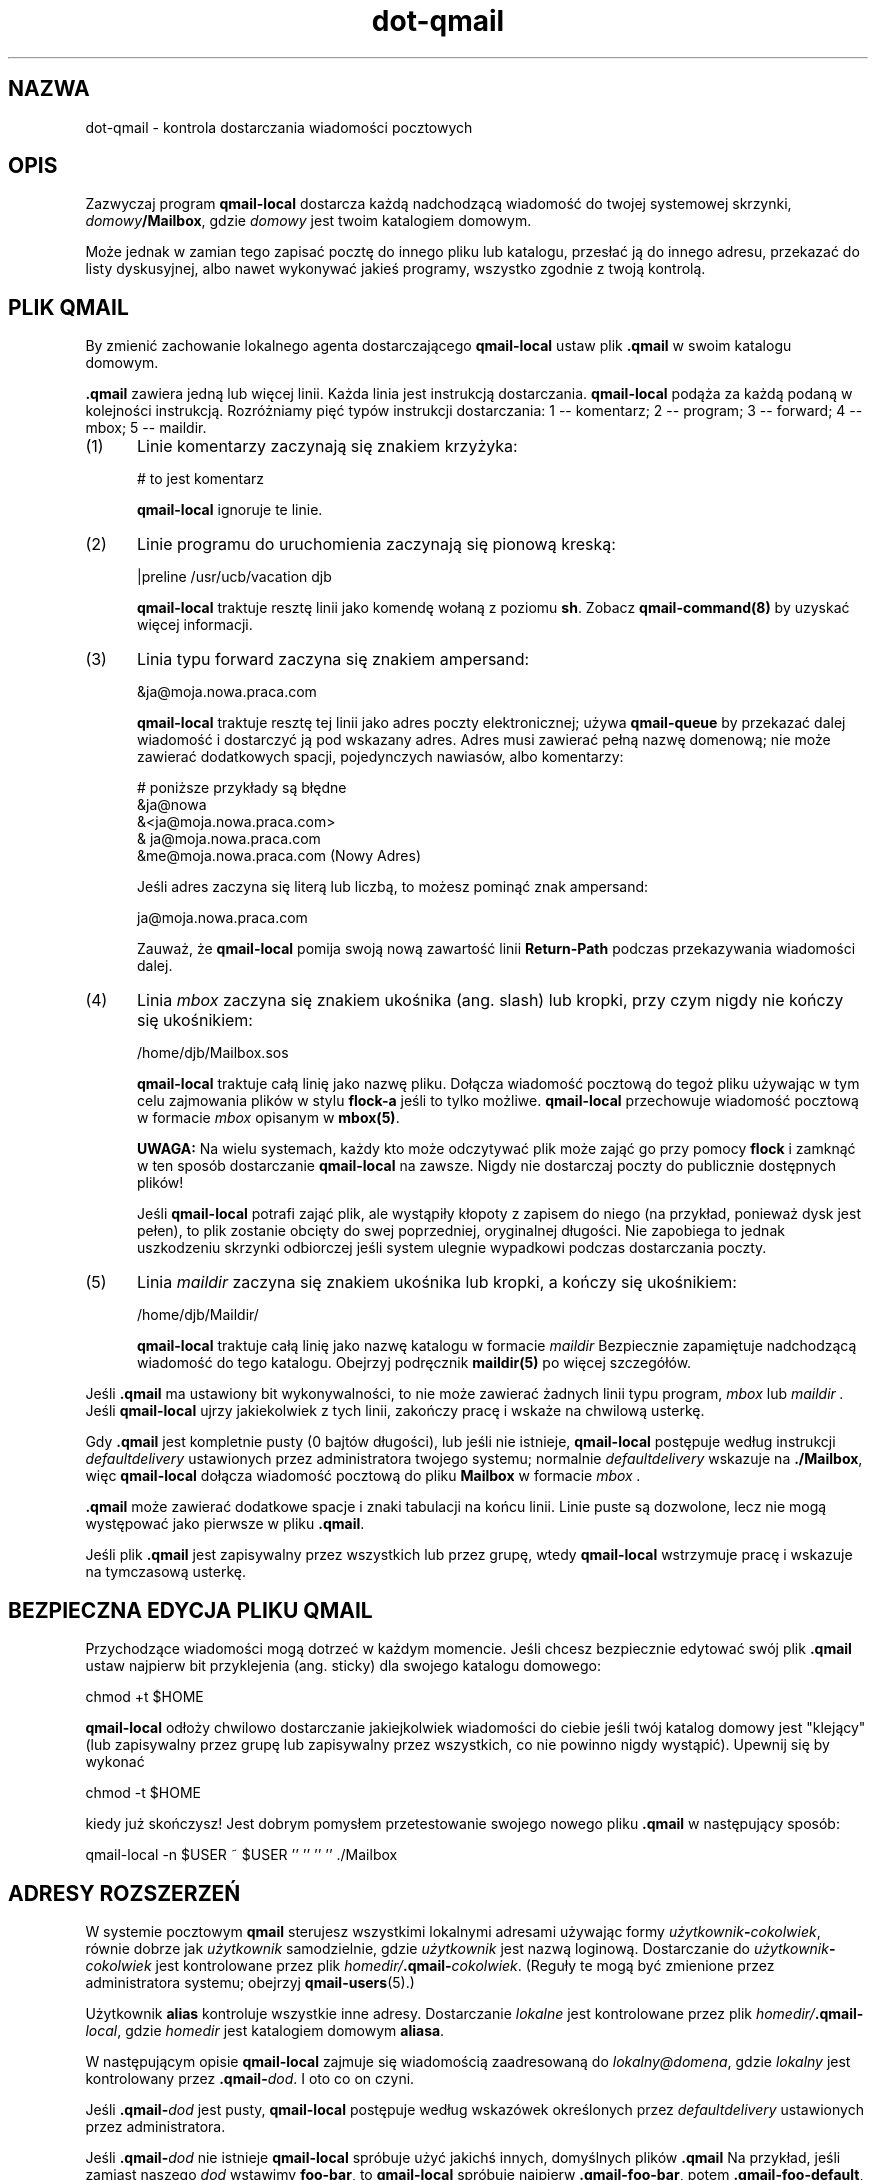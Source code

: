 .\" Translation (c) 1999 Paweł Wilk <siefca@pl.qmail.org>
.\" {PTM/PW/0.1/10-11-1999/"kontroluj dostarczanie wiadomości pocztowych"}
.TH dot-qmail 5
.SH NAZWA
dot-qmail \- kontrola dostarczania wiadomości pocztowych
.SH OPIS
Zazwyczaj program
.B qmail-local
dostarcza każdą nadchodzącą wiadomość do twojej systemowej skrzynki,
.IR domowy\fB/Mailbox ,
gdzie
.I domowy
jest twoim katalogiem domowym.

Może jednak w zamian tego zapisać pocztę do innego pliku lub katalogu,
przesłać ją do innego adresu,
przekazać do listy dyskusyjnej,
albo nawet wykonywać jakieś programy,
wszystko zgodnie z twoją kontrolą.
.SH "PLIK QMAIL"
By zmienić zachowanie lokalnego agenta dostarczającego 
.BR qmail-local
ustaw plik
.B .qmail
w swoim katalogu domowym.

.B .qmail
zawiera jedną lub więcej linii.
Każda linia jest instrukcją dostarczania.
.B qmail-local
podąża za każdą podaną w kolejności instrukcją.
Rozróżniamy pięć typów instrukcji dostarczania:
1 -- komentarz; 2 -- program; 3 -- forward; 4 -- mbox; 5 -- maildir.
.TP 5
(1)
Linie komentarzy zaczynają się znakiem krzyżyka:

.EX
     # to jest komentarz
.EE

.B qmail-local
ignoruje te linie.
.TP 5
(2)
Linie programu do uruchomienia zaczynają się pionową kreską:

.EX
     |preline /usr/ucb/vacation djb
.EE

.B qmail-local
traktuje resztę linii jako komendę wołaną z poziomu
.BR sh .
Zobacz
.B qmail-command(8)
by uzyskać więcej informacji.
.TP 5
(3)
Linia typu forward zaczyna się znakiem ampersand:

.EX
     &ja@moja.nowa.praca.com
.EE

.B qmail-local
traktuje resztę tej linii jako adres poczty elektronicznej;
używa
.B qmail-queue
by przekazać dalej wiadomość i dostarczyć ją pod wskazany adres.
Adres musi zawierać pełną nazwę domenową;
nie może zawierać dodatkowych spacji, pojedynczych nawiasów, albo komentarzy:

.EX
     # poniższe przykłady są błędne
.br
     &ja@nowa
.br
     &<ja@moja.nowa.praca.com>
.br
     & ja@moja.nowa.praca.com
.br
     &me@moja.nowa.praca.com (Nowy Adres)
.EE

Jeśli adres zaczyna się literą lub liczbą,
to możesz pominąć znak ampersand:

.EX
     ja@moja.nowa.praca.com
.EE

Zauważ, że
.B qmail-local
pomija swoją nową zawartość linii
.B Return-Path
podczas przekazywania wiadomości dalej.
.TP 5
(4)
Linia
.I mbox
zaczyna się znakiem ukośnika (ang. slash) lub kropki,
przy czym nigdy nie kończy się ukośnikiem:

.EX
     /home/djb/Mailbox.sos
.EE

.B qmail-local
traktuje całą linię jako nazwę pliku.
Dołącza wiadomość pocztową do tegoż pliku używając w tym celu zajmowania plików
w stylu
.BR flock-a
jeśli to tylko możliwe.
.B qmail-local
przechowuje wiadomość pocztową w formacie
.I mbox
opisanym w
.BR mbox(5) .

.B UWAGA:
Na wielu systemach,
każdy kto może odczytywać plik może zająć go przy pomocy
.B flock
i zamknąć w ten sposób dostarczanie
.BR qmail-local
na zawsze.
Nigdy nie dostarczaj poczty do publicznie dostępnych plików!

Jeśli
.B qmail-local
potrafi zająć plik, ale wystąpiły kłopoty z zapisem do niego
(na przykład, ponieważ dysk jest pełen),
to plik zostanie obcięty do swej poprzedniej, oryginalnej długości.
Nie zapobiega to jednak uszkodzeniu skrzynki odbiorczej jeśli system
ulegnie wypadkowi podczas dostarczania poczty.
.TP 5
(5)
Linia
.I maildir
zaczyna się znakiem ukośnika lub kropki,
a kończy się ukośnikiem:

.EX
     /home/djb/Maildir/
.EE

.B qmail-local
traktuje całą linię jako nazwę katalogu w formacie
.I maildir
Bezpiecznie zapamiętuje nadchodzącą wiadomość do tego katalogu.
Obejrzyj podręcznik
.B maildir(5)
po więcej szczegółów.
.PP
Jeśli
.B .qmail
ma ustawiony bit wykonywalności,
to nie może zawierać żadnych linii typu program,
.I mbox
lub
.I maildir .
Jeśli
.B qmail-local
ujrzy jakiekolwiek z tych linii,
zakończy pracę i wskaże na chwilową usterkę.

Gdy
.B .qmail
jest kompletnie pusty (0 bajtów długości), lub jeśli nie istnieje,
.B qmail-local
postępuje według instrukcji
.I defaultdelivery
ustawionych przez administratora twojego systemu;
normalnie
.I defaultdelivery
wskazuje na
.BR ./Mailbox ,
więc
.B qmail-local
dołącza wiadomość pocztową do pliku
.B Mailbox
w formacie
.I mbox .

.B .qmail
może zawierać dodatkowe spacje i znaki tabulacji na końcu linii.
Linie puste są dozwolone, lecz nie mogą występować jako pierwsze w pliku
.BR .qmail .

Jeśli plik
.B .qmail
jest zapisywalny przez wszystkich lub przez grupę,
wtedy
.B qmail-local
wstrzymuje pracę i wskazuje na tymczasową usterkę.
.SH "BEZPIECZNA EDYCJA PLIKU QMAIL"
Przychodzące wiadomości mogą dotrzeć w każdym momencie.
Jeśli chcesz bezpiecznie edytować swój plik
.B .qmail
ustaw najpierw bit przyklejenia (ang. sticky) dla swojego
katalogu domowego:

.EX
     chmod +t $HOME
.EE

.B qmail-local
odłoży chwilowo dostarczanie jakiejkolwiek wiadomości do
ciebie jeśli twój katalog domowy jest "klejący" (lub
zapisywalny przez grupę lub zapisywalny przez wszystkich, co nie powinno
nigdy wystąpić).
Upewnij się by wykonać

.EX
     chmod -t $HOME
.EE

kiedy już skończysz!
Jest dobrym pomysłem przetestowanie swojego nowego pliku 
.B .qmail
w następujący sposób:

.EX
     qmail-local -n $USER ~ $USER '' '' '' '' ./Mailbox
.EE
.SH "ADRESY ROZSZERZEŃ"
W systemie pocztowym
.B qmail
sterujesz wszystkimi lokalnymi adresami używając formy
.IR użytkownik\fB-\fIcokolwiek ,
równie dobrze jak 
.I użytkownik
samodzielnie,
gdzie
.I użytkownik
jest nazwą loginową.
Dostarczanie do
.I użytkownik\fB-\fIcokolwiek
jest kontrolowane przez plik
.IR homedir/\fB.qmail\-\fIcokolwiek .
(Reguły te mogą być zmienione przez administratora systemu;
obejrzyj
.BR qmail-users (5).)

Użytkownik
.B alias
kontroluje wszystkie inne adresy.
Dostarczanie 
.I lokalne
jest kontrolowane przez plik
.IR homedir/\fB.qmail\-\fIlocal ,
gdzie
.I homedir
jest katalogiem domowym
.BR aliasa .

W następującym opisie
.B qmail-local
zajmuje się wiadomością zaadresowaną do
.IR lokalny@domena ,
gdzie
.I lokalny
jest kontrolowany przez
.BR .qmail\-\fIdod .
I oto co on czyni.

Jeśli
.B .qmail\-\fIdod
jest pusty,
.B qmail-local
postępuje według wskazówek określonych przez
.I defaultdelivery
ustawionych przez administratora.

Jeśli
.B .qmail\-\fIdod
nie istnieje
.B qmail-local
spróbuje użyć jakichś innych, domyślnych plików
.B .qmail
Na przykład,
jeśli zamiast naszego
.I dod
wstawimy
.BR foo-bar ,
to
.B qmail-local
spróbuje najpierw
.BR .qmail-foo-bar ,
potem
.BR .qmail-foo-default ,
i w końcu
.BR .qmail-default .
Jeśli żaden z plików nie istnieje
.B qmail-local
odbije wiadomość.
(Wyjątek: dla podstawowego adresu
.I użytkownika ,
.B qmail-local
traktuje nieistniejący plik
.B .qmail
tak samo jak pusty plik
.BR .qmail .)

.B OSTRZEŻENIE:
Ze względów bezpieczeństwa,
.B qmail-local
zastępuje wszelkie kropki ciągu rozszerzenia
.I dod
znakami myślnika zanim dokona sprawdzenia
.BR .qmail\-\fIdod .
Z powodu przyjętej konwencji,
.B qmail-local
konwertuje wszelkie duże litery w ciągu
.I dod
do liter małych.

Kiedy
.B qmail-local
przesyła dalej wiadomość, zgodnie z instrukcjami w
.B .qmail\-\fIdod
(lub
.BR .qmail-default ),
to sprawdza czy istnieje plik
.B .qmail\-\fIdod\fB-owner\fP .
Jeśli tak to
używa adresu
.I lokalny\fB-owner@\fIdomena
jako kopertowego nadawcy (ang. sender) przekazywanej dalej wiadomości.
W przeciwnym wypadku przepisywany jest oryginalny nadawca nadchodzącej wiadomości.
Wyjątek:
.B qmail-local
zawsze przepisze oryginalnego nadawcę kopertowego 
jeśli adres ten był pusty lub
.BR #@[] ,
np. jest to wiadomość odbita.

.B qmail-local
wspiera również
.B zmienne kopertowe ścieżki powrotu (ang. variable envelope return paths)
(VERPs):
jeśli istnieje
.B .qmail\-\fIdod\fB-\fP
i
.B .qmail\-\fIdod\fB-owner-default\fP
także, to jako kopertowy nadawca używany jest adres
.I lokalny\fB\-owner\-@\fIdomena\fB-@[] .
Spowoduje to, że odbiorca
.I odbiorca\fB@\fIhostodbiorcy
ujrzy nadawcę kopertowego jako
.IR lokalny\fB\-owner\-\fIodbiorca\fB=\fIhostodbiorcy\fB@\fIdomena .
.SH "PRZECHWYTYWANIE BŁĘDÓW"
Jeśli instrukcje doręczania zawiodą,
.B qmail-local
wstrzymuje natychmiastowo działanie i zgłasza usterkę.
.B qmail-local
zajmuje się przesyłaniem dalej wiadomości po wszelkich innych instrukcjach,
więc jakikolwiek błąd wcześniejszy może zakłócić forwarding.

Jeśli program kończy działanie z kodem 99,
.B qmail-local
ignoruje wszystkie początkowe linie pliku
.BR .qmail ,
lecz wciąż ma na uwadze poprzednie linie typu forward.

By ustawić niezależne od siebie instrukcje,
gdzie chwilowy lub krytyczny błąd w jednej z nich
nie wpływa na inne,
przenieś każdą z instrukcji do oddzielnego pliku
.B .qmail\-\fIdod
i ustaw swój główny plik
.B .qmail
tak, żeby przesyłać używając wszystkich plików
.BR .qmail\-\fIdod .
Zauważ, że
.B qmail-local
może sobie poradzić z dowolną liczbą linii typu forward równocześnie.
.SH "ZOBACZ TAKŻE"
envelopes(5),
maildir(5),
mbox(5),
qmail-users(5),
qmail-local(8),
qmail-command(8),
qmail-queue(8),
qmail-lspawn(8)
